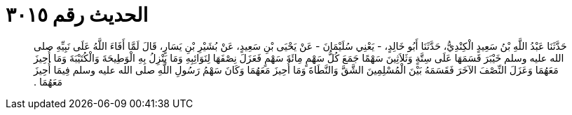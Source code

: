 
= الحديث رقم ٣٠١٥

[quote.hadith]
حَدَّثَنَا عَبْدُ اللَّهِ بْنُ سَعِيدٍ الْكِنْدِيُّ، حَدَّثَنَا أَبُو خَالِدٍ، - يَعْنِي سُلَيْمَانَ - عَنْ يَحْيَى بْنِ سَعِيدٍ، عَنْ بُشَيْرِ بْنِ يَسَارٍ، قَالَ لَمَّا أَفَاءَ اللَّهُ عَلَى نَبِيِّهِ صلى الله عليه وسلم خَيْبَرَ قَسَمَهَا عَلَى سِتَّةٍ وَثَلاَثِينَ سَهْمًا جَمَعَ كُلُّ سَهْمٍ مِائَةَ سَهْمٍ فَعَزَلَ نِصْفَهَا لِنَوَائِبِهِ وَمَا يَنْزِلُ بِهِ الْوَطِيحَةَ وَالْكُتَيْبَةَ وَمَا أُحِيزَ مَعَهُمَا وَعَزَلَ النِّصْفَ الآخَرَ فَقَسَمَهُ بَيْنَ الْمُسْلِمِينَ الشَّقَّ وَالنَّطَاةَ وَمَا أُحِيزَ مَعَهُمَا وَكَانَ سَهْمُ رَسُولِ اللَّهِ صلى الله عليه وسلم فِيمَا أُحِيزَ مَعَهُمَا ‏.‏